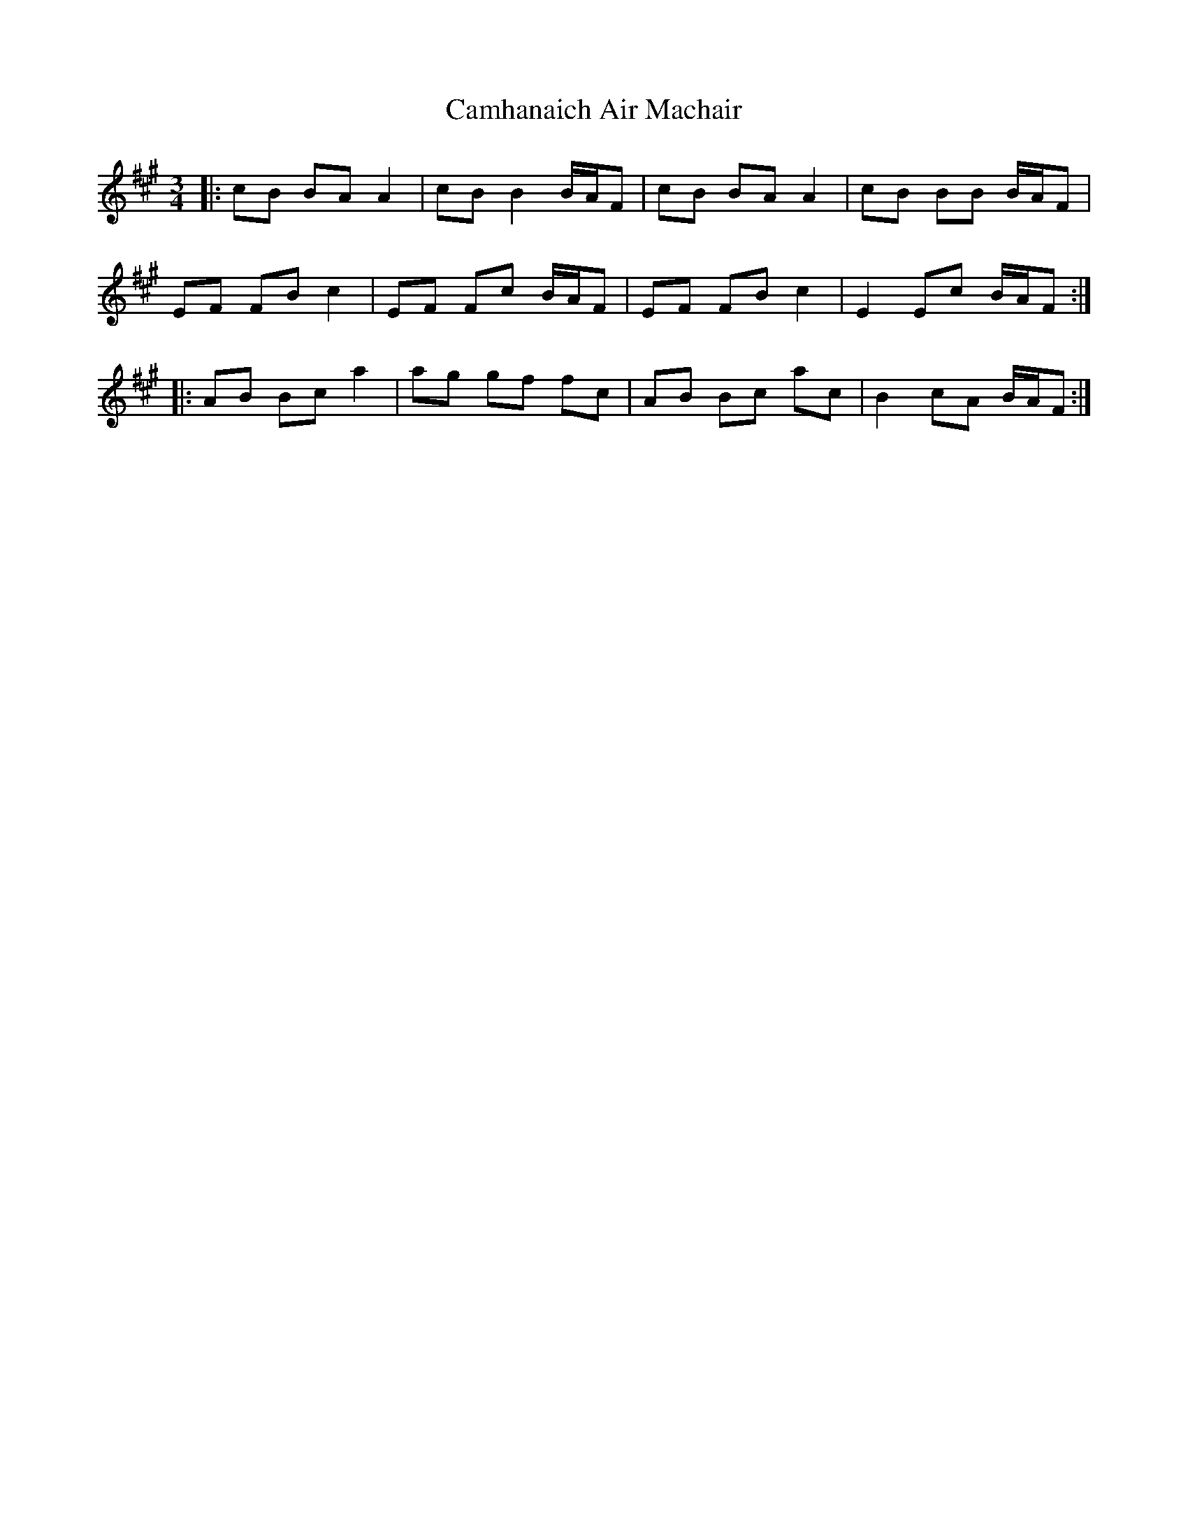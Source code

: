 X: 5943
T: Camhanaich Air Machair
R: waltz
M: 3/4
K: Amajor
|:cB BA A2|cB B2 B/A/F|cB BA A2|cB BB B/A/F|
EF FB c2|EF Fc B/A/F|EF FB c2|E2 Ec B/A/F:|
|:AB Bc a2|ag gf fc|AB Bc ac|B2 cA B/A/F:|

